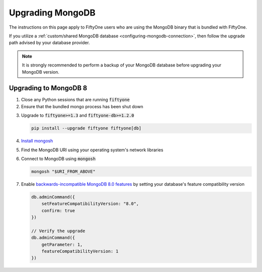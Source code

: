 .. _upgrading-mongodb:

Upgrading MongoDB
=================

.. default-role:: code

The instructions on this page apply to FiftyOne users who are using the MongoDB
binary that is bundled with FiftyOne.

If you utilize a
:ref:`custom/shared MongoDB database <configuring-mongodb-connection>`, then
follow the upgrade path advised by your database provider.

.. note::

    It is strongly recommended to perform a backup of your MongoDB database
    before upgrading your MongoDB version.

.. _upgrading-to-mongodb-8:

Upgrading to MongoDB 8
----------------------

1.  Close any Python sessions that are running `fiftyone`

2.  Ensure that the bundled mongo process has been shut down

.. tabs::

  .. group-tab:: Linux

    .. code-block:: shell

        ps -ef | egrep "fiftyone.*mongod"

  .. group-tab:: macOS

    .. code-block:: shell

        ps -ef | egrep "fiftyone.*mongod"

  .. group-tab:: Windows

    .. code-block:: shell
    
        Get-Process | \
            Where-Object { \
                $_.Name -like "*fiftyone*" \
                -and $_.Name -like "*mongod*" \
            }

3.  Upgrade to `fiftyone>=1.3` and `fiftyone-db>=1.2.0`

    .. code-block:: shell

        pip install --upgrade fiftyone fiftyone[db]

4.  `Install mongosh <https://www.mongodb.com/docs/mongodb-shell/install>`_

5.  Find the MongoDB URI using your operating system's network libraries

.. tabs::

  .. group-tab:: Linux

    .. code-block:: shell

        sudo lsof -iTCP -sTCP:LISTEN -P -n | egrep "mongod"

  .. group-tab:: macOS

    .. code-block:: shell

        sudo lsof -iTCP -sTCP:LISTEN -P -n | egrep "mongod"

  .. group-tab:: Windows

    .. code-block:: shell
    
        Get-NetTCPConnection | \
            Where-Object { $_.State -eq 'Listen' } | \
            Select-String -Pattern "mongod"

6.  Connect to MongoDB using `mongosh`

    .. code-block:: shell

        mongosh "$URI_FROM_ABOVE"

7.  Enable
    `backwards-incompatible MongoDB 8.0 features <https://www.mongodb.com/docs/manual/release-notes/8.0-upgrade-standalone/#enable-backwards-incompatible--features>`_
    by setting your database's feature compatibility version

    .. code-block:: javascript
    
        db.adminCommand({ 
            setFeatureCompatibilityVersion: "8.0", 
            confirm: true 
        })

        // Verify the upgrade
        db.adminCommand({ 
            getParameter: 1, 
            featureCompatibilityVersion: 1 
        })
